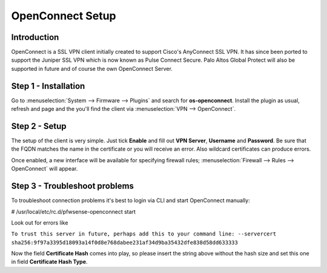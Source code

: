 =================
OpenConnect Setup
=================

------------
Introduction
------------

OpenConnect is a SSL VPN client initially created to support Cisco's AnyConnect SSL VPN.
It has since been ported to support the Juniper SSL VPN which is now known as Pulse Connect Secure.
Palo Altos Global Protect will also be supported in future and of course the own OpenConnect Server.


---------------------
Step 1 - Installation
---------------------

Go to :menuselection:`System --> Firmware --> Plugins` and search for **os-openconnect**.
Install the plugin as usual, refresh and page and the you'll find the client via
:menuselection:`VPN --> OpenConnect`.

--------------
Step 2 - Setup
--------------

The setup of the client is very simple. Just tick **Enable** and fill out **VPN Server**,
**Username** and **Password**. Be sure that the FQDN matches the name in the certificate 
or you will receive an error. Also wildcard certificates can produce errors.

Once enabled, a new interface will be available for specifying firewall rules;
:menuselection:`Firewall --> Rules --> OpenConnect` will appear.

------------------------------
Step 3 - Troubleshoot problems
------------------------------

To troubleshoot connection problems it's best to login via CLI and start OpenConnect manually:

# /usr/local/etc/rc.d/pfwsense-openconnect start

Look out for errors like


``To trust this server in future, perhaps add this to your command line: --servercert sha256:9f97a3395d18093a14f0d8e768dabee231af34d9ba35432dfe838d58dd633333``
    
Now the field **Certificate Hash** comes into play, so please insert the string above without
the hash size and set this one in field **Certificate Hash Type**.
